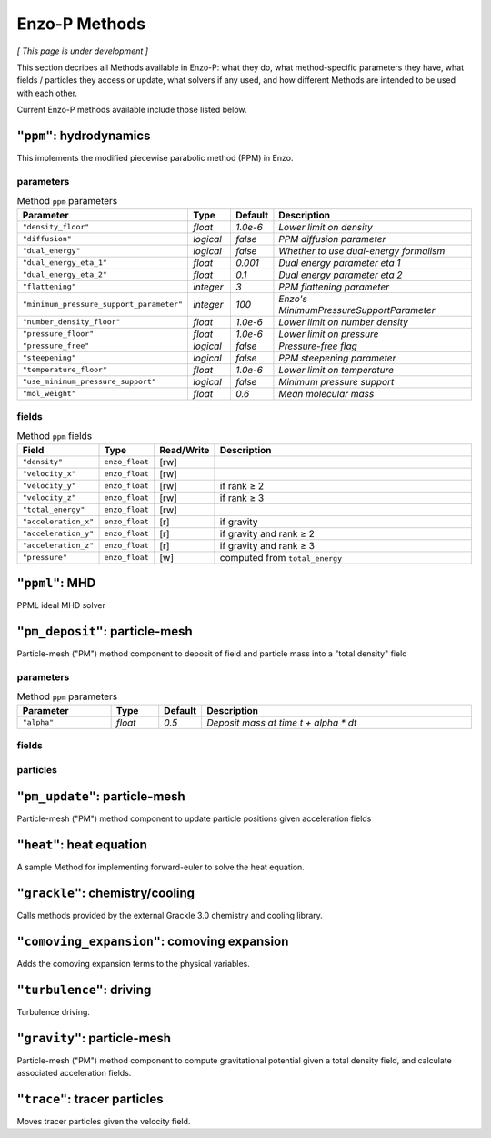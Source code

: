 .. _using-methods:

**************
Enzo-P Methods
**************

*[ This page is under development ]*
  
This section decribes all Methods available in Enzo-P: what they do,
what method-specific parameters they have, what fields / particles
they access or update, what solvers if any used, and how different
Methods are intended to be used with each other.

Current Enzo-P methods available include those listed below.

``"ppm"``: hydrodynamics
========================

This implements the modified piecewise parabolic method (PPM) in Enzo.

parameters
----------

.. list-table:: Method ``ppm`` parameters
   :widths: 10 5 1 30
   :header-rows: 1
   
   * - Parameter
     - Type
     - Default
     - Description
   * - ``"density_floor"``
     - `float`
     - `1.0e-6`
     - `Lower limit on density`
   * - ``"diffusion"``
     - `logical`
     - `false`
     - `PPM diffusion parameter`
   * - ``"dual_energy"``
     - `logical`
     - `false`
     - `Whether to use dual-energy formalism`
   * - ``"dual_energy_eta_1"``
     - `float`
     - `0.001`
     - `Dual energy parameter eta 1`
   * - ``"dual_energy_eta_2"``
     - `float`
     - `0.1`
     - `Dual energy parameter eta 2`
   * - ``"flattening"``
     - `integer`
     - `3`
     - `PPM flattening parameter`
   * - ``"minimum_pressure_support_parameter"``
     - `integer`
     - `100`
     - `Enzo's MinimumPressureSupportParameter`
   * - ``"number_density_floor"``
     - `float`
     - `1.0e-6`
     - `Lower limit on number density`
   * - ``"pressure_floor"``
     - `float`
     - `1.0e-6`
     - `Lower limit on pressure`
   * - ``"pressure_free"``
     - `logical`
     - `false`
     - `Pressure-free flag`
   * - ``"steepening"``
     - `logical`
     - `false`
     - `PPM steepening parameter`
   * - ``"temperature_floor"``
     - `float`
     - `1.0e-6`
     - `Lower limit on temperature`
   * - ``"use_minimum_pressure_support"``
     - `logical`
     - `false`
     - `Minimum pressure support`
   * - ``"mol_weight"``
     - `float`
     - `0.6`
     - `Mean molecular mass`

fields
------

.. list-table:: Method ``ppm`` fields
   :widths: 5 5 1 30
   :header-rows: 1

   * - Field
     - Type
     - Read/Write
     - Description   
   * - ``"density"``
     - ``enzo_float``
     - [rw]
     -    
   * - ``"velocity_x"``
     - ``enzo_float``
     - [rw]
     -
   * - ``"velocity_y"``
     - ``enzo_float``
     - [rw]
     - if rank ≥ 2
   * - ``"velocity_z"``
     - ``enzo_float``
     -  [rw]
     - if rank ≥ 3
   * - ``"total_energy"``
     - ``enzo_float``
     - [rw]
     -
   * - ``"acceleration_x"``
     - ``enzo_float``
     - [r]
     - if gravity
   * - ``"acceleration_y"``
     - ``enzo_float``
     - [r]
     - if gravity and rank ≥ 2
   * - ``"acceleration_z"``
     - ``enzo_float``
     - [r]
     - if gravity and rank ≥ 3
   * - ``"pressure"``
     - ``enzo_float``
     - [w]
     - computed from ``total_energy``

``"ppml"``: MHD
===============

PPML ideal MHD solver

``"pm_deposit"``: particle-mesh
===============================

Particle-mesh ("PM") method component to deposit of field and particle
mass into a "total density" field

parameters
----------

.. list-table:: Method ``ppm`` parameters
   :widths: 10 5 1 30
   :header-rows: 1
   
   * - Parameter
     - Type
     - Default
     - Description
   * - ``"alpha"``
     - `float`
     - `0.5`
     - `Deposit mass at time t + alpha * dt`

fields
------

particles
---------
   
``"pm_update"``: particle-mesh
==============================

Particle-mesh ("PM") method component to update particle positions
given acceleration fields
   
``"heat"``: heat equation
=========================

A sample Method for implementing forward-euler to solve the heat equation.   
   
``"grackle"``: chemistry/cooling
================================

Calls methods provided by the external Grackle 3.0 chemistry and
cooling library.
   
``"comoving_expansion"``: comoving expansion
============================================

Adds the comoving expansion terms to the physical variables.
   
``"turbulence"``: driving
=========================

Turbulence driving.

``"gravity"``: particle-mesh
============================

Particle-mesh ("PM") method component to compute gravitational
potential given a total density field, and calculate associated
acceleration fields.
   
``"trace"``: tracer particles
=============================

Moves tracer particles given the velocity field.    
   

